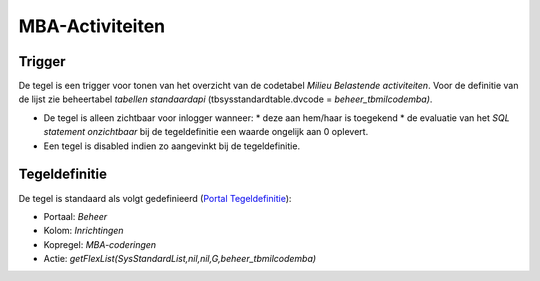 MBA-Activiteiten
================

Trigger
-------

De tegel is een trigger voor tonen van het overzicht van de codetabel
*Milieu Belastende activiteiten*. Voor de definitie van de lijst zie
beheertabel *tabellen standaardapi* (tbsysstandardtable.dvcode =
*beheer_tbmilcodemba)*.

-  De tegel is alleen zichtbaar voor inlogger wanneer: \* deze aan
   hem/haar is toegekend \* de evaluatie van het *SQL statement
   onzichtbaar* bij de tegeldefinitie een waarde ongelijk aan 0
   oplevert.
-  Een tegel is disabled indien zo aangevinkt bij de tegeldefinitie.

Tegeldefinitie
--------------

De tegel is standaard als volgt gedefinieerd (`Portal
Tegeldefinitie </docs/instellen_inrichten/portaldefinitie/portal_tegel.md>`__):

-  Portaal: *Beheer*
-  Kolom: *Inrichtingen*
-  Kopregel: *MBA-coderingen*
-  Actie: *getFlexList(SysStandardList,nil,nil,G,beheer_tbmilcodemba)*
